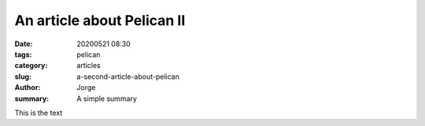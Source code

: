 An article about Pelican II
###########################

:date: 20200521 08:30
:tags: pelican
:category: articles
:slug: a-second-article-about-pelican
:author: Jorge
:summary: A simple summary


This is the text